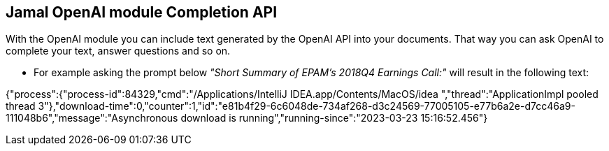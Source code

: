 == Jamal OpenAI module Completion API



With the OpenAI module you can include text generated by the OpenAI API into your documents.
That way you can ask OpenAI to complete your text, answer questions and so on.

* For example asking the prompt below __"Short Summary of EPAM's 2018Q4 Earnings Call:"__ will result in the following text:


====
{"process":{"process-id":84329,"cmd":"/Applications/IntelliJ IDEA.app/Contents/MacOS/idea ","thread":"ApplicationImpl pooled thread 3"},"download-time":0,"counter":1,"id":"e81b4f29-6c6048de-734af268-d3c24569-77005105-e77b6a2e-d7cc46a9-111048b6","message":"Asynchronous download is running","running-since":"2023-03-23 15:16:52.456"}
====
